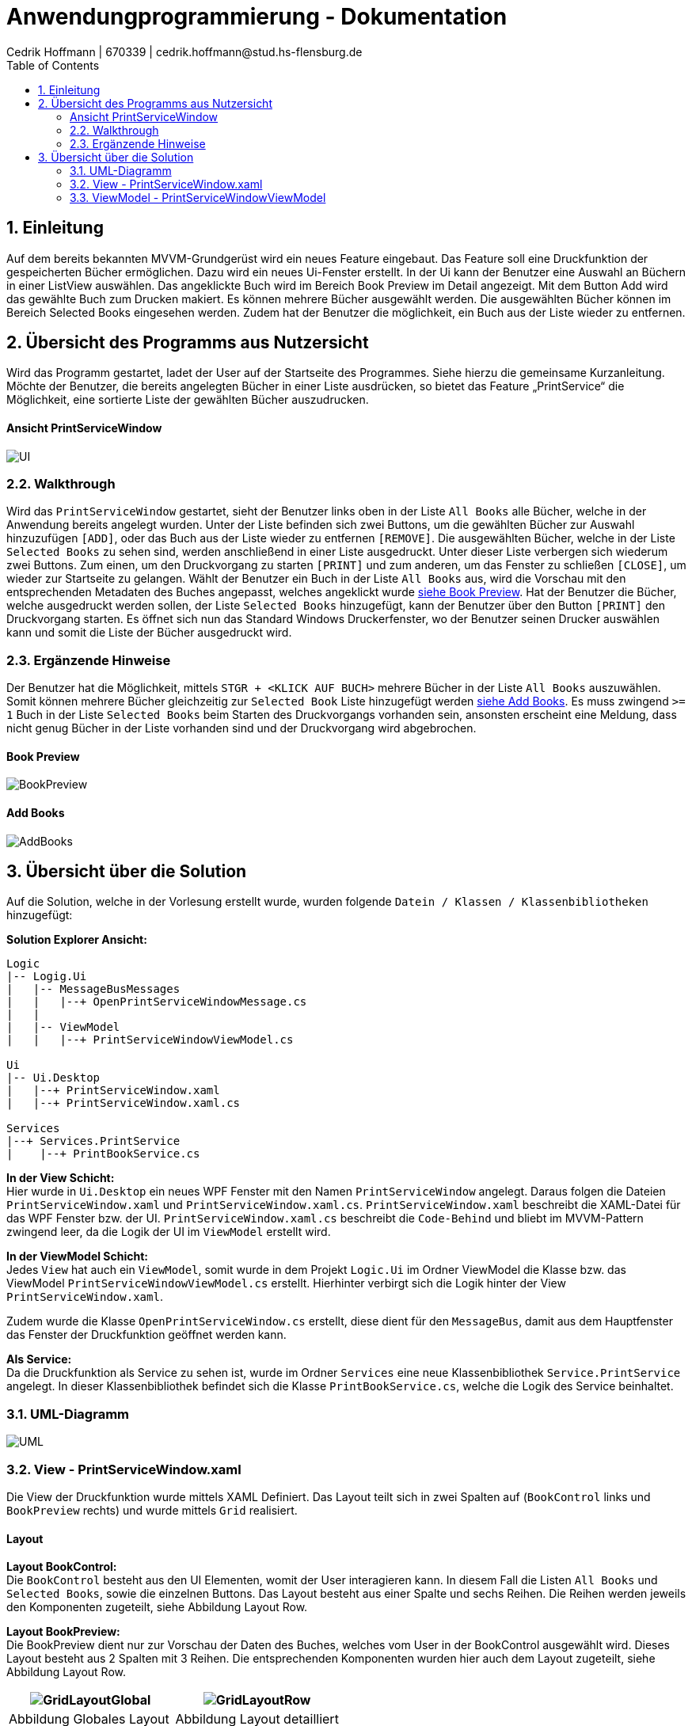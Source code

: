 = Anwendungprogrammierung - Dokumentation 
Cedrik Hoffmann | 670339 | cedrik.hoffmann@stud.hs-flensburg.de
:icons: font
:nofooter:
:source-highlighter: highlightjs
:imagesdir: img
:sectnums:
:sectnumlevels: 2
:toc: left
:toclevels: 2

== Einleitung
Auf dem bereits bekannten MVVM-Grundgerüst wird ein neues Feature eingebaut. Das Feature soll eine Druckfunktion der gespeicherten Bücher ermöglichen. Dazu wird ein neues Ui-Fenster erstellt. In der Ui kann der Benutzer eine Auswahl an Büchern in einer ListView auswählen. Das angeklickte Buch wird im Bereich Book Preview im Detail angezeigt. Mit dem Button Add wird das gewählte Buch zum Drucken makiert. Es können mehrere Bücher ausgewählt werden. Die ausgewählten Bücher können im Bereich Selected Books eingesehen werden. Zudem hat der Benutzer die möglichkeit, ein Buch aus der Liste wieder zu entfernen.

== Übersicht des Programms aus Nutzersicht
Wird das Programm gestartet, ladet der User auf der Startseite des Programmes. Siehe hierzu die gemeinsame Kurzanleitung. Möchte der Benutzer, die bereits angelegten Bücher in einer Liste ausdrücken, so bietet das Feature „PrintService“ die Möglichkeit, eine sortierte Liste der gewählten Bücher auszudrucken. 

==== Ansicht PrintServiceWindow
image:UI.PNG[]

=== Walkthrough
Wird das `PrintServiceWindow` gestartet, sieht der Benutzer links oben in der Liste `All Books` alle Bücher, welche in der Anwendung bereits angelegt wurden. Unter der Liste befinden sich zwei Buttons, um die gewählten Bücher zur Auswahl hinzuzufügen `[ADD]`, oder das Buch aus der Liste wieder zu entfernen `[REMOVE]`. Die ausgewählten Bücher, welche in der Liste `Selected Books` zu sehen sind, werden anschließend in einer Liste ausgedruckt. Unter dieser Liste verbergen sich wiederum zwei Buttons. Zum einen, um den Druckvorgang zu starten `[PRINT]` und zum anderen, um das Fenster zu schließen `[CLOSE]`, um wieder zur Startseite zu gelangen. Wählt der Benutzer ein Buch in der Liste `All Books` aus, wird die Vorschau mit den entsprechenden Metadaten des Buches angepasst, welches angeklickt wurde https://github.com/choffmann/hsfl-awp-clientapp011/tree/update_doc/Doku/cedrik_hoffmann#book-preview[siehe Book Preview]. Hat der Benutzer die Bücher, welche ausgedruckt werden sollen, der Liste `Selected Books` hinzugefügt, kann der Benutzer über den Button `[PRINT]` den Druckvorgang starten. Es öffnet sich nun das Standard Windows Druckerfenster, wo der Benutzer seinen Drucker auswählen kann und somit die Liste der Bücher ausgedruckt wird.

=== Ergänzende Hinweise 
Der Benutzer hat die Möglichkeit, mittels `STGR + <KLICK AUF BUCH>` mehrere Bücher in der Liste `All Books` auszuwählen. Somit können mehrere Bücher gleichzeitig zur `Selected Book` Liste hinzugefügt werden https://github.com/choffmann/hsfl-awp-clientapp011/tree/update_doc/Doku/cedrik_hoffmann#add-books[siehe Add Books]. Es muss zwingend `>= 1` Buch in der Liste `Selected Books` beim Starten des Druckvorgangs vorhanden sein, ansonsten erscheint eine Meldung, dass nicht genug Bücher in der Liste vorhanden sind und der Druckvorgang wird abgebrochen.

==== Book Preview
image:BookPreview.gif[]

==== Add Books
image:AddBooks.gif[]

== Übersicht über die Solution
Auf die Solution, welche in der Vorlesung erstellt wurde, wurden folgende `Datein / Klassen / Klassenbibliotheken` hinzugefügt:

*Solution Explorer Ansicht:*
[listing]
----
Logic
|-- Logig.Ui
|   |-- MessageBusMessages
|   |   |--+ OpenPrintServiceWindowMessage.cs
|   | 
|   |-- ViewModel
|   |   |--+ PrintServiceWindowViewModel.cs

Ui
|-- Ui.Desktop
|   |--+ PrintServiceWindow.xaml
|   |--+ PrintServiceWindow.xaml.cs

Services
|--+ Services.PrintService
|    |--+ PrintBookService.cs
----

*In der View Schicht:* +
Hier wurde in `Ui.Desktop` ein neues WPF Fenster mit den Namen `PrintServiceWindow` angelegt. Daraus folgen die Dateien `PrintServiceWindow.xaml` und `PrintServiceWindow.xaml.cs`. `PrintServiceWindow.xaml` beschreibt die XAML-Datei für das WPF Fenster bzw. der UI. `PrintServiceWindow.xaml.cs` beschreibt die `Code-Behind` und bliebt im MVVM-Pattern zwingend leer, da die Logik der UI im `ViewModel` erstellt wird.

*In der ViewModel Schicht:* +
Jedes `View` hat auch ein `ViewModel`, somit wurde in dem Projekt `Logic.Ui` im Ordner ViewModel die Klasse bzw. das ViewModel `PrintServiceWindowViewModel.cs` erstellt. Hierhinter verbirgt sich die Logik hinter der View `PrintServiceWindow.xaml`.

Zudem wurde die Klasse `OpenPrintServiceWindow.cs` erstellt, diese dient für den `MessageBus`, damit aus dem Hauptfenster das Fenster der Druckfunktion geöffnet werden kann.

*Als Service:* +
Da die Druckfunktion als Service zu sehen ist, wurde im Ordner `Services` eine neue Klassenbibliothek `Service.PrintService` angelegt. In dieser Klassenbibliothek befindet sich die Klasse `PrintBookService.cs`, welche die Logik des Service beinhaltet.

=== UML-Diagramm
image:UML.svg[]

=== View - PrintServiceWindow.xaml
Die View der Druckfunktion wurde mittels XAML Definiert. Das Layout teilt sich in zwei Spalten auf (`BookControl` links und `BookPreview` rechts) und wurde mittels `Grid` realisiert.

==== Layout

*Layout BookControl:* +
Die `BookControl` besteht aus den UI Elementen, womit der User interagieren kann. In diesem Fall die Listen `All Books` und `Selected Books`, sowie die einzelnen Buttons. Das Layout besteht aus einer Spalte und sechs Reihen. Die Reihen werden jeweils den Komponenten zugeteilt, siehe Abbildung Layout Row.

*Layout BookPreview:* +
Die BookPreview dient nur zur Vorschau der Daten des Buches, welches vom User in der BookControl ausgewählt wird. Dieses Layout besteht aus 2 Spalten mit 3 Reihen. Die entsprechenden Komponenten wurden hier auch dem Layout zugeteilt, siehe Abbildung Layout Row.

|===
|image:GridLayoutGlobal.png[] |image:GridLayoutRow.png[]

|Abbildung Globales Layout
|Abbildung Layout detailliert
|===

==== Funktion
Die Bücher in der Liste `All Books` sind in einer 'BookCollectionViewModel' im ViewModel gespeichert. Beim Starten des UI-Fensters, wird die `BookCollectionViewModel` mit den angelegten Büchern an das `PrintServiceWindowViewModel` im `ViewModelLocator` übergeben. Da die UI übers `Binding` Zugriff auf das `PrintServiceWindowViewModel` hat, kann die UI mittels einer `ListView` die Daten von der Collection in einer Liste anzeigen.

Die Liste `Selected Books` ist ähnlich wie die Liste `All Books` aufgebaut. Diese besteht auch aus einer Collection des Typen `BookCollectionViewModel`. Wird über den Button `[ADD]` ein oder mehrere Bücher ausgewählt, werden diese Bücher im ViewModel der Collection `CheckedBooks` hinzugefügt, welche in der View dann angezeigt wird. Dazu übergibt die View mittels des `RelayCommands mit Parametern` die Bücher, welche vom Benutzer selektiert wurden, an das ViewModel. Diese werden in der `ListView` als `System.Windows.Controls.SelectedItemCollection` an das ViewModel gesendet. Ähnliche Logik verbirgt sich auch hinter den Button `[REMOVE]`, nur das hier entsprechend die übergebenen Bücher der Collection `CheckedBooks` entfernt werden. Die genauere Logik hierhinter wird in dem Kapitel https://github.com/choffmann/hsfl-awp-clientapp011/tree/update_doc/Doku/cedrik_hoffmann#33-viewmodel---printservicewindowviewmodel[ViewModel] genauer erläutert.

[source, xaml]
----
<Button Content="Add" Margin="0,5,5,5"
    CommandParameter="{Binding ElementName=BookListBox, Path=SelectedItems}"
    Command="{Binding AddSelectedBookToCollection}"  />
<Button Content="Remove" Margin="5,5,0,5"
    CommandParameter="{Binding ElementName=BookListBox, Path=SelectedItems}"
    Command="{Binding RemoveSelectedBookToCollection}" />
----

Die Liste `Selected Books` zeigt wie schon erwähnt, die Bücher der Collection `CheckedBooks` an. Diese `ListView` hat die Eigenschaft, dass diese nicht angeklickt werden kann. Dies Eigenschaft wurde mittels des Parameters `<ListView.ItemContainerStyle>` deaktiviert.

[source, xaml]
----
<ListView Grid.Row="4" ItemsSource="{Binding CheckedBooks}">
    <ListView.ItemContainerStyle>
        <Style TargetType="ListViewItem">
            <Setter Property="Focusable" Value="False"/>
        </Style>
     </ListView.ItemContainerStyle>
     ...
</ListView>
----

Der Bereich der `BookPreview` besteht größtenteils aus der Komponente `<TextBlock>`, welche den Wert des Buches ausgibt, welches aktuell vom Benutzer in der Liste „All Books“ angeklickt wurde. Dazu werden die `TextBlock` Komponenten über das Binding an die `ListView` gebunden. Wird nun ein anderes Buch in der `ListView` angeklickt, passt sich die Preview zu dem angeklickten Buch an.

[source, xaml]
----
<TextBlock FontWeight="Bold" Text="Title: "/>
<TextBlock Text="{Binding ElementName=BookListBox, Path=SelectedItem.Title}"/>
<TextBlock FontWeight="Bold" Text="Author: "/>
<TextBlock Text="{Binding ElementName=BookListBox, Path=SelectedItem.Author}"/>
<TextBlock FontWeight="Bold" Text="Weight: "/>
<TextBlock Text="{Binding ElementName=BookListBox, Path=SelectedItem.Weight}"/>
----

=== ViewModel - PrintServiceWindowViewModel
Das ViewModel beinhaltet die Logik der UI. Die Klasse `PrintServiceWindowViewModel` ist somit das zugehörige ViewModel zur View `PrintServiceWindow`. Dieses ViewModel enthält mehrere Properties, wo die View drauf Zugriff hat, welche im Folgenden kurz beschrieben werden.

|===
|Property |Funktion |Typ

|`BookList`
|Enthält die bereits angelegten Bücher der Anwendung
|`BookCollectionViewModel`

|`CheckedBooks`
|Beinhaltet die Bücher, welche der Benutzer ausdrucken möchte
|`BookCollectionViewModel`

|`PrintBooks`
|RelayCommand, welches ausgeführt wird, wenn der Benutzer den Button `[PRINT]` in der UI auswählt. Dies startet den Druckvorgang
|`ICommand`

|`CloseWindow`
|RelayCommand, welches ausgeführt wird, wenn der Benutzer den Button `[CLOSE]` in der UI auswählt. Schließt das aktuelle Fenster.
|`ICommand`

|`AddSelectedBookToCollection`
|RelayCommand, welches ausgeführt wird, wenn der Benutzer den Button `[ADD]` in der UI auswählt. Fügt der Collection `CheckedBooks` die übergebenden Bücher der View hinzu.
|`ICommand`

|`RemoveSelectedBookToCollection`
|RelayCommand, welches ausgeführt wird, wenn der Benutzer den Button `[REMOVE]` in der UI auswählt. Entfernt die übergebenden Bücher von der View in der Collection `CheckedBooks`
|`ICommand`
|===

